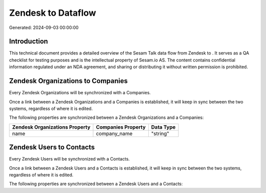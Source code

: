 ====================
Zendesk to  Dataflow
====================

Generated: 2024-09-03 00:00:00

Introduction
------------

This technical document provides a detailed overview of the Sesam Talk data flow from Zendesk to . It serves as a QA checklist for testing purposes and is the intellectual property of Sesam.io AS. The content contains confidential information regulated under an NDA agreement, and sharing or distributing it without written permission is prohibited.

Zendesk Organizations to  Companies
-----------------------------------
Every Zendesk Organizations will be synchronized with a  Companies.

Once a link between a Zendesk Organizations and a  Companies is established, it will keep in sync between the two systems, regardless of where it is edited.

The following properties are synchronized between a Zendesk Organizations and a  Companies:

.. list-table::
   :header-rows: 1

   * - Zendesk Organizations Property
     -  Companies Property
     -  Data Type
   * - name
     - company_name
     - "string"


Zendesk Users to  Contacts
--------------------------
Every Zendesk Users will be synchronized with a  Contacts.

Once a link between a Zendesk Users and a  Contacts is established, it will keep in sync between the two systems, regardless of where it is edited.

The following properties are synchronized between a Zendesk Users and a  Contacts:

.. list-table::
   :header-rows: 1

   * - Zendesk Users Property
     -  Contacts Property
     -  Data Type

